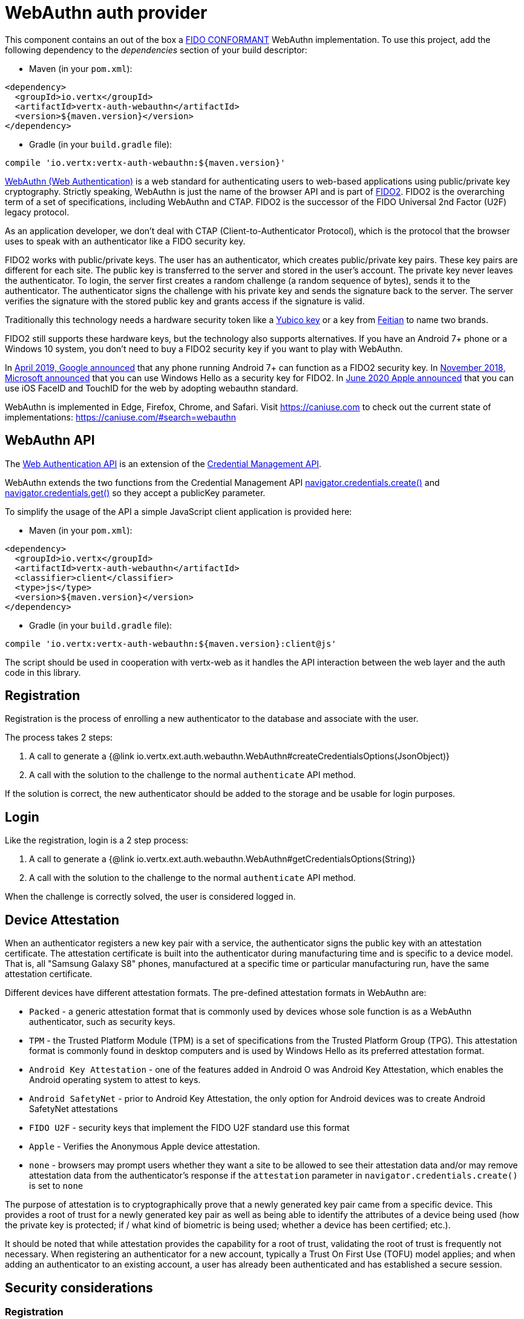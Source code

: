 = WebAuthn auth provider

This component contains an out of the box a https://github.com/herrjemand/awesome-webauthn#server-libs[FIDO CONFORMANT]
WebAuthn implementation.
To use this project, add the following dependency to the _dependencies_ section of your build descriptor:

* Maven (in your `pom.xml`):

[source,xml,subs="+attributes"]
----
<dependency>
  <groupId>io.vertx</groupId>
  <artifactId>vertx-auth-webauthn</artifactId>
  <version>${maven.version}</version>
</dependency>
----

* Gradle (in your `build.gradle` file):

[source,groovy,subs="+attributes"]
----
compile 'io.vertx:vertx-auth-webauthn:${maven.version}'
----

https://developer.mozilla.org/en-US/docs/Web/API/Web_Authentication_API[WebAuthn (Web Authentication)] is a web standard for authenticating users to web-based applications using public/private key cryptography.
Strictly speaking, WebAuthn is just the name of the browser API and is part of https://fidoalliance.org/fido2/[FIDO2].
FIDO2 is the overarching term of a set of specifications, including WebAuthn and CTAP.
FIDO2 is the successor of the FIDO Universal 2nd Factor (U2F) legacy protocol.

As an application developer, we don't deal with CTAP (Client-to-Authenticator Protocol), which is the protocol that the browser uses to speak with an authenticator like a FIDO security key.

FIDO2 works with public/private keys.
The user has an authenticator, which creates public/private key pairs.
These key pairs are different for each site.
The public key is transferred to the server and stored in the user's account.
The private key never leaves the authenticator.
To login, the server first creates a random challenge (a random sequence of bytes), sends it to the authenticator.
The authenticator signs the challenge with his private key and sends the signature back to the server.
The server verifies the signature with the stored public key and grants access if the signature is valid.

Traditionally this technology needs a hardware security token like a https://www.yubico.com/products/[Yubico key] or a key from https://www.ftsafe.com/Products/FIDO[Feitian] to name two brands.

FIDO2 still supports these hardware keys, but the technology also supports alternatives.
If you have an Android 7+ phone or a Windows 10 system, you don't need to buy a FIDO2 security key if you want to play with WebAuthn.

In https://fidoalliance.org/news-your-google-android-7-phone-is-now-a-fido2-security-key/[April 2019, Google announced]
that any phone running Android 7+ can function as a FIDO2 security key.
In
https://www.microsoft.com/en-us/microsoft-365/blog/2018/11/20/sign-in-to-your-microsoft-account-without-a-password-using-windows-hello-or-a-security-key/[November 2018, Microsoft announced]
that you can use Windows Hello as a security key for FIDO2. In https://developer.apple.com/videos/play/wwdc2020/10670/[June 2020 Apple announced]
that you can use iOS FaceID and TouchID for the web by adopting webauthn standard.

WebAuthn is implemented in Edge, Firefox, Chrome, and Safari.
Visit https://caniuse.com to check out the current state of implementations: https://caniuse.com/#search=webauthn

== WebAuthn API

The https://developer.mozilla.org/en-US/docs/Web/API/Web_Authentication_API[Web Authentication API] is an extension of the https://developer.mozilla.org/en-US/docs/Web/API/Credential_Management_API[Credential Management API].

WebAuthn extends the two functions from the Credential Management API https://developer.mozilla.org/en-US/docs/Web/API/CredentialsContainer/create[navigator.credentials.create()]
and https://developer.mozilla.org/en-US/docs/Web/API/CredentialsContainer/get[navigator.credentials.get()] so they accept a publicKey parameter.

To simplify the usage of the API a simple JavaScript client application is provided here:

* Maven (in your `pom.xml`):

[source,xml,subs="+attributes"]
----
<dependency>
  <groupId>io.vertx</groupId>
  <artifactId>vertx-auth-webauthn</artifactId>
  <classifier>client</classifier>
  <type>js</type>
  <version>${maven.version}</version>
</dependency>
----

* Gradle (in your `build.gradle` file):

[source,groovy,subs="+attributes"]
----
compile 'io.vertx:vertx-auth-webauthn:${maven.version}:client@js'
----

The script should be used in cooperation with vertx-web as it handles the API interaction between the web layer and the auth code in this library.

== Registration

Registration is the process of enrolling a new authenticator to the database and associate with the user.

The process takes 2 steps:

1. A call to generate a {@link io.vertx.ext.auth.webauthn.WebAuthn#createCredentialsOptions(JsonObject)}
2. A call with the solution to the challenge to the normal `authenticate` API method.

If the solution is correct, the new authenticator should be added to the storage and be usable for login purposes.

== Login

Like the registration, login is a 2 step process:

1. A call to generate a {@link io.vertx.ext.auth.webauthn.WebAuthn#getCredentialsOptions(String)}
2. A call with the solution to the challenge to the normal `authenticate` API method.

When the challenge is correctly solved, the user is considered logged in.

== Device Attestation

When an authenticator registers a new key pair with a service, the authenticator signs the public key with an attestation certificate.
The attestation certificate is built into the authenticator during manufacturing time and is specific to a device model.
That is, all "Samsung Galaxy S8" phones, manufactured at a specific time or particular manufacturing run, have the same attestation certificate.

Different devices have different attestation formats.
The pre-defined attestation formats in WebAuthn are:

* `Packed` - a generic attestation format that is commonly used by devices whose sole function is as a WebAuthn authenticator, such as security keys.
* `TPM` - the Trusted Platform Module (TPM) is a set of specifications from the Trusted Platform Group (TPG).
This attestation format is commonly found in desktop computers and is used by Windows Hello as its preferred attestation format.
* `Android Key Attestation` - one of the features added in Android O was Android Key Attestation, which enables the Android operating system to attest to keys.
* `Android SafetyNet` - prior to Android Key Attestation, the only option for Android devices was to create Android SafetyNet attestations
* `FIDO U2F` - security keys that implement the FIDO U2F standard use this format
* `Apple` - Verifies the Anonymous Apple device attestation.
* `none` - browsers may prompt users whether they want a site to be allowed to see their attestation data and/or may remove attestation data from the authenticator's response if the `attestation` parameter in `navigator.credentials.create()` is set to `none`

The purpose of attestation is to cryptographically prove that a newly generated key pair came from a specific device.
This provides a root of trust for a newly generated key pair as well as being able to identify the attributes of a device being used (how the private key is protected; if / what kind of biometric is being used; whether a device has been certified; etc.).

It should be noted that while attestation provides the capability for a root of trust, validating the root of trust is frequently not necessary.
When registering an authenticator for a new account, typically a Trust On First Use (TOFU) model applies; and when adding an authenticator to an existing account, a user has already been authenticated and has established a secure session.

== Security considerations

=== Registration

During registration, your `WebAuthn.authenticatorUpdater` function will be called with a new authenticator to store. You can recognise that
it should be stored because you should not have any existing authenticator stored with the same `credID`, which are unique.

Because users are identified using a unique _UserName_, you must make sure to refuse storing a new authenticator for a _UserName_ which already has
stored authenticators, unless the user is already currently logged in with the same _UserName_. Otherwise you would be letting new untrusted users
add their own authenticators to existing unrelated users, allowing them to hijack accounts trivially.

Vert.x's `WebAuthn.authenticate` will not invoke your `WebAuthn.authenticatorFetcher` to verify whether you already have authenticators
for the given _UserName_ or not. This is up to your code to implement this check in `WebAuthn.authenticatorUpdater` to return a _failed Future_
when you don't want to store a new authenticator to an existing user.

Naturally, if the user is already logged in, using the same _UserName_, you can allow that user to store new authenticators, all of which will
allow this user to log in.

=== Login

During login, your `WebAuthn.authenticatorUpdater` function will be called with an existing authenticator. You can recognise that it should
be updated (as opposed to stored) because you should have an existing authenticator stored with the same `credID`, which are unique. 

In this case, all you have to do is save the `counter` to the already stored authenticator.

You can trust this authenticator update because `WebAuthn.authenticate` will have called your `WebAuthn.authenticatorFetcher` with the
looked up `credID` and verify that the signatures match.

== A simple example

=== Create a Registration request

[source,$lang]
----
{@link examples.WebAuthNExamples#example1}
----

=== Verify the registration request

[source,$lang]
----
{@link examples.WebAuthNExamples#example2}
----

Warning: See <<Security considerations>>

=== Create a Login request

[source,$lang]
----
{@link examples.WebAuthNExamples#example3}
----

=== Verify the Login request

[source,$lang]
----
{@link examples.WebAuthNExamples#example4}
----

== Metadata Service

The current module passes all FIDO2 compliance tests **including** the yet to be final FIDO2 Metadata Service API.
This means that we follow the spec and this handler **can** detect tokens that have been marked as not trustable by the token vendor.
For example, when a security bug allowed a private key to be extracted from a token.

In order to support the Metadata Service API, as a user you need to register yourself or your application at:
https://fidoalliance.org/metadata/[https://fidoalliance.org/metadata]

With this the `APIKey` given to you you can configure the application as:

[source,$lang]
----
{@link examples.WebAuthNExamples#example5}
----

== Updating Certificates

Almost all device attestations are based on `X509` Certificate checks.
This means that certificates can and will expire at some point in time.
By default, the current "Active" certificates are hardcoded on the `WebAuthnOptions` object.

However if your application needs to update a certificate on it's own, say for example, use a more up to date one, or another with a different cypher, then you can replace the default `root` certificates for each attestation by calling:
`WebAuthnOptions.putRootCertificate(String, String)`, where the first parameter is the attestation name or "mds" for FIDO MetaData Service:

* none
* u2f
* packed
* android-key
* android-safetynet
* tpm
* apple
* mds

And the second the PEM formatted X509 Certificate (Boundaries are not required).

[source,$lang]
----
{@link examples.WebAuthNExamples#example6}
----
